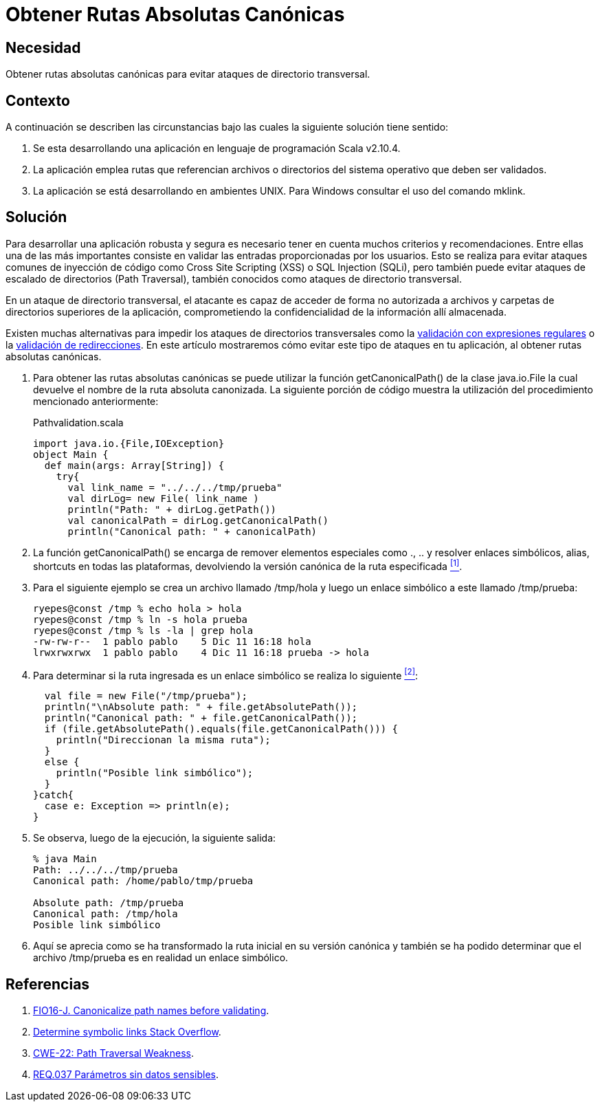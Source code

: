 :slug: products/defends/scala/obtener-rutas-canon/
:category: scala
:description: Nuestros ethical hackers explican como evitar vulnerabilidades de seguridad mediante la programacion segura en Scala al obtener rutas absolutas canónicas. A través de este mecanismo es posible proteger a la aplicación de ataques de directorio transversal.
:keywords: Scala, Ruta Absoluta, Directorio, Transversal, Validación, Ruta Canónica
:defends: yes

= Obtener Rutas Absolutas Canónicas

== Necesidad

Obtener rutas absolutas canónicas
para evitar ataques de directorio transversal.

== Contexto

A continuación se describen las circunstancias
bajo las cuales la siguiente solución tiene sentido:

. Se esta desarrollando una aplicación
en lenguaje de programación +Scala v2.10.4+.

. La aplicación emplea rutas que referencian archivos
o directorios del sistema operativo que deben ser validados.

. La aplicación se está desarrollando en ambientes +UNIX+.
Para Windows consultar el uso del comando +mklink+.

== Solución

Para desarrollar una aplicación robusta y segura
es necesario tener en cuenta muchos criterios y recomendaciones.
Entre ellas una de las más importantes consiste en validar
las entradas proporcionadas por los usuarios.
Esto se realiza para evitar ataques comunes de inyección de código
como +Cross Site Scripting+ (+XSS+) o +SQL Injection+ (+SQLi+),
pero también puede evitar ataques
de escalado de directorios (+Path Traversal+),
también conocidos como ataques de directorio transversal.

En un ataque de directorio transversal,
el atacante es capaz de acceder de forma no autorizada
a archivos y carpetas de directorios superiores de la aplicación,
comprometiendo la confidencialidad de la información allí almacenada.

Existen muchas alternativas
para impedir los ataques de directorios transversales
como la link:../../java/filtrar-entrada-datos-regex/[validación con expresiones regulares]
o  la link:../../java/validar-redirecciones/[validación de redirecciones].
En este artículo mostraremos cómo evitar
este tipo de ataques en tu aplicación,
al obtener rutas absolutas canónicas.

. Para obtener las rutas absolutas canónicas se puede utilizar
la función +getCanonicalPath()+ de la +clase java.io.File+
la cual devuelve el nombre de la ruta absoluta canonizada.
La siguiente porción de código muestra la utilización
del procedimiento mencionado anteriormente:
+
.Pathvalidation.scala
[source, scala, linenums]
----
import java.io.{File,IOException}
object Main {
  def main(args: Array[String]) {
    try{
      val link_name = "../../../tmp/prueba"
      val dirLog= new File( link_name )
      println("Path: " + dirLog.getPath())
      val canonicalPath = dirLog.getCanonicalPath()
      println("Canonical path: " + canonicalPath)
----

. La función +getCanonicalPath()+
se encarga de remover elementos especiales como +.+, +..+
y resolver enlaces simbólicos, alias, +shortcuts+ en todas las plataformas,
devolviendo la versión canónica de la ruta especificada <<r1, ^[1]^>>.

. Para el siguiente ejemplo se crea un archivo llamado +/tmp/hola+
y luego un enlace simbólico a este llamado +/tmp/prueba+:
+
[source, bash, linenums]
----
ryepes@const /tmp % echo hola > hola
ryepes@const /tmp % ln -s hola prueba
ryepes@const /tmp % ls -la | grep hola
-rw-rw-r--  1 pablo pablo    5 Dic 11 16:18 hola
lrwxrwxrwx  1 pablo pablo    4 Dic 11 16:18 prueba -> hola
----

. Para determinar si la ruta ingresada
es un enlace simbólico se realiza lo siguiente <<r2, ^[2]^>>:
+
[source, scala, linenums]
----
  val file = new File("/tmp/prueba");
  println("\nAbsolute path: " + file.getAbsolutePath());
  println("Canonical path: " + file.getCanonicalPath());
  if (file.getAbsolutePath().equals(file.getCanonicalPath())) {
    println("Direccionan la misma ruta");
  }
  else {
    println("Posible link simbólico");
  }
}catch{
  case e: Exception => println(e);
}
----

. Se observa, luego de la ejecución, la siguiente salida:
+
[source,scala,linenums]
----
% java Main
Path: ../../../tmp/prueba
Canonical path: /home/pablo/tmp/prueba

Absolute path: /tmp/prueba
Canonical path: /tmp/hola
Posible link simbólico
----

. Aquí se aprecia como se ha transformado la ruta inicial
en su versión canónica y también se ha podido determinar
que el archivo +/tmp/prueba+ es en realidad un enlace simbólico.

== Referencias

. [[r1]] link:https://wiki.sei.cmu.edu/confluence/display/java/FIO16-J.+Canonicalize+path+names+before+validating+them[FIO16-J. Canonicalize path names before validating].
. [[r2]] link:https://stackoverflow.com/questions/813710/java-1-6-determine-symbolic-links[Determine symbolic links Stack Overflow].
. [[r3]] link:http://cwe.mitre.org/data/definitions/22.html[CWE-22: Path Traversal Weakness].
. [[r4]] link:../../../products/rules/list/037/[REQ.037 Parámetros sin datos sensibles].
